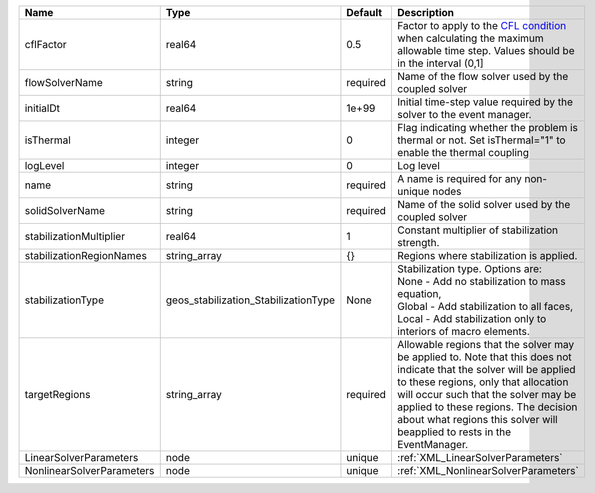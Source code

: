 

========================= ==================================== ======== ====================================================================================================================================================================================================================================================================================================================== 
Name                      Type                                 Default  Description                                                                                                                                                                                                                                                                                                            
========================= ==================================== ======== ====================================================================================================================================================================================================================================================================================================================== 
cflFactor                 real64                               0.5      Factor to apply to the `CFL condition <http://en.wikipedia.org/wiki/Courant-Friedrichs-Lewy_condition>`_ when calculating the maximum allowable time step. Values should be in the interval (0,1]                                                                                                                      
flowSolverName            string                               required Name of the flow solver used by the coupled solver                                                                                                                                                                                                                                                                     
initialDt                 real64                               1e+99    Initial time-step value required by the solver to the event manager.                                                                                                                                                                                                                                                   
isThermal                 integer                              0        Flag indicating whether the problem is thermal or not. Set isThermal="1" to enable the thermal coupling                                                                                                                                                                                                                
logLevel                  integer                              0        Log level                                                                                                                                                                                                                                                                                                              
name                      string                               required A name is required for any non-unique nodes                                                                                                                                                                                                                                                                            
solidSolverName           string                               required Name of the solid solver used by the coupled solver                                                                                                                                                                                                                                                                    
stabilizationMultiplier   real64                               1        Constant multiplier of stabilization strength.                                                                                                                                                                                                                                                                         
stabilizationRegionNames  string_array                         {}       Regions where stabilization is applied.                                                                                                                                                                                                                                                                                
stabilizationType         geos_stabilization_StabilizationType None     | Stabilization type. Options are:                                                                                                                                                                                                                                                                                       
                                                                        | None - Add no stabilization to mass equation,                                                                                                                                                                                                                                                                          
                                                                        | Global - Add stabilization to all faces,                                                                                                                                                                                                                                                                               
                                                                        | Local - Add stabilization only to interiors of macro elements.                                                                                                                                                                                                                                                         
targetRegions             string_array                         required Allowable regions that the solver may be applied to. Note that this does not indicate that the solver will be applied to these regions, only that allocation will occur such that the solver may be applied to these regions. The decision about what regions this solver will beapplied to rests in the EventManager. 
LinearSolverParameters    node                                 unique   :ref:`XML_LinearSolverParameters`                                                                                                                                                                                                                                                                                      
NonlinearSolverParameters node                                 unique   :ref:`XML_NonlinearSolverParameters`                                                                                                                                                                                                                                                                                   
========================= ==================================== ======== ====================================================================================================================================================================================================================================================================================================================== 



